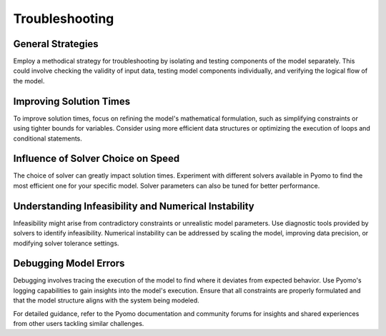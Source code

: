 Troubleshooting
=========================

General Strategies
----------------------

Employ a methodical strategy for troubleshooting by isolating and testing components of the model separately. This could involve checking the validity of input data, testing model components individually, and verifying the logical flow of the model.

Improving Solution Times
-----------------------------

To improve solution times, focus on refining the model's mathematical formulation, such as simplifying constraints or using tighter bounds for variables. Consider using more efficient data structures or optimizing the execution of loops and conditional statements.

Influence of Solver Choice on Speed
---------------------------------------

The choice of solver can greatly impact solution times. Experiment with different solvers available in Pyomo to find the most efficient one for your specific model. Solver parameters can also be tuned for better performance.

Understanding Infeasibility and Numerical Instability
----------------------------------------------------------

Infeasibility might arise from contradictory constraints or unrealistic model parameters. Use diagnostic tools provided by solvers to identify infeasibility. Numerical instability can be addressed by scaling the model, improving data precision, or modifying solver tolerance settings.

Debugging Model Errors
-------------------------

Debugging involves tracing the execution of the model to find where it deviates from expected behavior. Use Pyomo's logging capabilities to gain insights into the model's execution. Ensure that all constraints are properly formulated and that the model structure aligns with the system being modeled.

For detailed guidance, refer to the Pyomo documentation and community forums for insights and shared experiences from other users tackling similar challenges.



